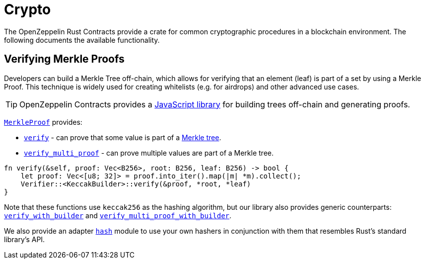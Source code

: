 = Crypto

The OpenZeppelin Rust Contracts provide a crate for common cryptographic procedures in a blockchain environment. The following documents the available functionality.

== Verifying Merkle Proofs

Developers can build a Merkle Tree off-chain, which allows for verifying that an element (leaf) is part of a set by using a Merkle Proof. This technique is widely used for creating whitelists (e.g. for airdrops) and other advanced use cases.

TIP: OpenZeppelin Contracts provides a https://github.com/OpenZeppelin/merkle-tree[JavaScript library] for building trees off-chain and generating proofs.

https://docs.rs/openzeppelin-crypto/0.3.0-rc.1/openzeppelin_crypto/merkle/struct.Verifier.html[`MerkleProof`] provides:

* https://docs.rs/openzeppelin-crypto/0.3.0-rc.1/openzeppelin_crypto/merkle/struct.Verifier.html#method.verify[`verify`] - can prove that some value is part of a https://en.wikipedia.org/wiki/Merkle_tree[Merkle tree].

* https://docs.rs/openzeppelin-crypto/0.3.0-rc.1/openzeppelin_crypto/merkle/struct.Verifier.html#method.verify_multi_proof[`verify_multi_proof`] - can prove multiple values are part of a Merkle tree.

[source,rust]
----
fn verify(&self, proof: Vec<B256>, root: B256, leaf: B256) -> bool {
    let proof: Vec<[u8; 32]> = proof.into_iter().map(|m| *m).collect();
    Verifier::<KeccakBuilder>::verify(&proof, *root, *leaf)
}
----

Note that these functions use `keccak256` as the hashing algorithm, but our library also provides generic counterparts: https://docs.rs/openzeppelin-crypto/0.3.0-rc.1/openzeppelin_crypto/merkle/struct.Verifier.html#method.verify_with_builder[`verify_with_builder`] and https://docs.rs/openzeppelin-crypto/0.3.0-rc.1/openzeppelin_crypto/merkle/struct.Verifier.html#method.verify_multi_proof_with_builder[`verify_multi_proof_with_builder`].

We also provide an adapter https://docs.rs/openzeppelin-crypto/0.3.0-rc.1/openzeppelin_crypto/hash/index.html[`hash`] module to use your own hashers in conjunction with them that resembles Rust's standard library's API.
